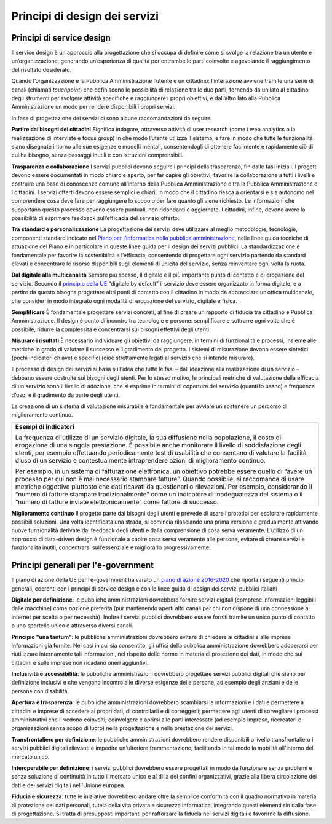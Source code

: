 Principi di design dei servizi
------------------------------

Principi di service design
~~~~~~~~~~~~~~~~~~~~~~~~~~

Il service design è un approccio alla progettazione che si occupa di definire come si svolge la relazione tra un utente e un’organizzazione, generando un’esperienza di qualità per entrambe le parti coinvolte e agevolando il raggiungimento del risultato desiderato. 

Quando l’organizzazione è la Pubblica Amministrazione l’utente è un cittadino: l’interazione avviene tramite una serie di canali (chiamati *touchpoint*) che definiscono le possibilità di relazione tra le due parti, fornendo da un lato al cittadino degli strumenti per svolgere attività specifiche e raggiungere i propri obiettivi, e dall’altro lato alla Pubblica Amministrazione un modo per rendere disponibili i propri servizi. 

In fase di progettazione dei servizi ci sono alcune raccomandazioni da seguire.

**Partire dai bisogni dei cittadini**
Significa indagare, attraverso attività di user research (come i web analytics o la realizzazione di interviste e focus group) in che modo l’utente utilizza il sistema, e fare in modo che tutte le funzionalità siano disegnate intorno alle sue esigenze e modelli mentali, consentendogli di ottenere facilmente e rapidamente ciò di cui ha bisogno, senza passaggi inutili e con istruzioni comprensibili. 


**Trasparenza e collaborazione**
I servizi pubblici devono seguire i principi della trasparenza, fin dalle fasi iniziali. I progetti devono essere documentati in modo chiaro e aperto, per far capire gli obiettivi, favorire la collaborazione a tutti i livelli e costruire una base di conoscenze comune all’interno della Pubblica Amministrazione e tra la Pubblica Amministrazione e i cittadini.
I servizi offerti devono essere semplici e chiari, in modo che il cittadino riesca a orientarsi e sia autonomo nel comprendere cosa deve fare per raggiungere lo scopo o per fare quanto gli viene richiesto. Le informazioni che supportano questo processo devono essere puntuali, non ridondanti e aggiornate. I cittadini, infine, devono avere la possibilità di esprimere feedback sull’efficacia del servizio offerto.


**Tra standard e personalizzazione**
La progettazione dei servizi deve utilizzare al meglio metodologie, tecnologie, componenti standard indicate nel `Piano per l’informatica nella pubblica amministrazione <https://pianotriennale-ict.readthedocs.io/it/latest/doc/07_strumenti-per-la-generazione-e-la-diffusione-di-servizi-digitali.html>`_, nelle linee guida tecniche di attuazione del Piano e in particolare in queste linee guida per il design dei servizi pubblici. La standardizzazione è fondamentale per favorire la sostenibilità e l’efficacia, consentendo di progettare ogni servizio partendo da standard elevati e concentrare le risorse disponibili sugli elementi di unicità del servizio, senza reinventare ogni volta la ruota.

**Dal digitale alla multicanalità**
Sempre più spesso, il digitale è il più importante punto di contatto e di erogazione del servizio. Secondo il `principio della UE <http://eur-lex.europa.eu/legal-content/IT/TXT/PDF/?uri=CELEX:52016DC0179&from=EN>`_  “digitale by default” il servizio deve essere organizzato in forma digitale, e a partire da questo bisogna progettare altri punti di contatto con il cittadino in modo da abbracciare un’ottica multicanale, che consideri in modo integrato ogni modalità di erogazione del servizio, digitale e fisica.

**Semplificare**
È fondamentale progettare servizi concreti, al fine di creare un rapporto di fiducia tra cittadino e Pubblica Amministrazione. Il design è punto di incontro tra tecnologie e persone: semplificare e sottrarre ogni volta che è possibile, ridurre la complessità e concentrarsi sui bisogni effettivi degli utenti.

**Misurare i risultati**
È necessario individuare gli obiettivi da raggiungere, in termini di funzionalità e processi, insieme alle metriche in grado di valutare il successo e il gradimento del progetto. I sistemi di misurazione devono essere sintetici (pochi indicatori chiave) e specifici (cioè strettamente legati al servizio che si intende misurare). 

Il processo di design dei servizi si basa sull’idea che tutte le fasi – dall’ideazione alla realizzazione di un servizio – debbano essere costruite sui bisogni degli utenti. Per lo stesso motivo, le principali metriche di valutazione della efficacia di un servizio sono il livello di adozione, che si esprime in termini di copertura del servizio (quanti lo usano) e frequenza d’uso, e il gradimento da parte degli utenti. 

La creazione di un sistema di valutazione misurabile è fondamentale per avviare un sostenere un percorso di miglioramento continuo. 

+------------------------------------------------------------------------------+
|**Esempi di indicatori**                                                      | 
|                                                                              |
|La frequenza di utilizzo di un servizio digitale, la sua diffusione nella     |
|popolazione, il costo di erogazione di una singola prestazione.               |
|È possibile anche monitorare il livello di soddisfazione degli utenti,        | 
|per esempio effettuando periodicamente test di usabilità che consentano       |
|di valutare la facilità d’uso di un servizio e contestualmente                |
|intraprendere azioni di miglioramento continuo.                               |
|                                                                              |
|Per esempio, in un sistema di fatturazione elettronica, un obiettivo          |
|potrebbe essere quello di “avere un processo per cui non è mai necessario     |
|stampare fatture”. Quando possibile, si raccomanda di usare metriche          |
|oggettive piuttosto che dati ricavati da questionari o rilevazioni.           |
|Per esempio, considerando il “numero di fatture stampate tradizionalmente”    |
|come un indicatore di inadeguatezza del sistema o il “numero di               |
|fatture inviate elettronicamente” come fattore di successo.                   |
+------------------------------------------------------------------------------+

**Miglioramento continuo**
Il progetto parte dai bisogni degli utenti e prevede di usare i prototipi per esplorare rapidamente possibili soluzioni. Una volta identificata una strada, si comincia rilasciando una prima versione e gradualmente attivando nuove funzionalità derivate dai feedback degli utenti e dalla comprensione di cosa serva veramente. L’utilizzo di un approccio di data-driven design è funzionale a capire cosa serva veramente alle persone, evitare di creare servizi e funzionalità inutili, concentrarsi sull’essenziale e migliorarlo progressivamente.

Principi generali per l'e-government 
~~~~~~~~~~~~~~~~~~~~~~~~~~~~~~~~~~~~

Il piano di azione della UE per l’e-government ha varato un `piano di azione 
2016-2020 <http://eur-lex.europa.eu/legal-content/IT/TXT/PDF/?uri=CELEX:52016DC0179&from=EN>`_ che riporta i seguenti principi generali, coerenti con i principi di service design e con le linee guida di design dei servizi pubblici italiani


**Digitale per definizione**: le pubbliche amministrazioni dovrebbero fornire servizi digitali (comprese informazioni leggibili dalle macchine) come opzione preferita (pur mantenendo aperti altri canali per chi non dispone di una connessione a internet per scelta o per necessità). Inoltre i servizi pubblici dovrebbero essere forniti tramite un unico punto di contatto o uno sportello unico e attraverso diversi canali.

**Principio "una tantum"**: le pubbliche amministrazioni dovrebbero evitare di chiedere ai cittadini e alle imprese informazioni già fornite. Nei casi in cui sia consentito, gli uffici della pubblica amministrazione dovrebbero adoperarsi per riutilizzare internamente tali informazioni, nel rispetto delle norme in materia di protezione dei dati, in modo che sui cittadini e sulle imprese non ricadano oneri aggiuntivi.

**Inclusività e accessibilità**: le pubbliche amministrazioni dovrebbero progettare servizi pubblici digitali che siano per definizione inclusivi e che vengano incontro alle diverse esigenze delle persone, ad esempio degli anziani e delle persone con disabilità.

**Apertura e trasparenza**: le pubbliche amministrazioni dovrebbero scambiarsi le informazioni e i dati e permettere a cittadini e imprese di accedere ai propri dati, di controllarli e di correggerli; permettere agli utenti di sorvegliare i processi amministrativi che li vedono coinvolti; coinvolgere e aprirsi alle parti interessate (ad esempio imprese, ricercatori e organizzazioni senza scopo di lucro) nella progettazione e nella prestazione dei servizi.

**Transfrontaliero per definizione**: le pubbliche amministrazioni dovrebbero rendere disponibili a livello transfrontaliero i servizi pubblici digitali rilevanti e impedire un'ulteriore frammentazione, facilitando in tal modo la mobilità all'interno del mercato unico.

**Interoperabile per definizione**: i servizi pubblici dovrebbero essere progettati in modo da funzionare senza problemi e senza soluzione di continuità in tutto il mercato unico e al di là dei confini organizzativi, grazie alla libera circolazione dei dati e dei servizi digitali nell'Unione europea.

**Fiducia e sicurezza**: tutte le iniziative dovrebbero andare oltre la semplice conformità con il quadro normativo in materia di protezione dei dati personali, tutela della vita privata e sicurezza informatica, integrando questi elementi sin dalla fase di progettazione. Si tratta di presupposti importanti per rafforzare la fiducia nei servizi digitali e favorirne la diffusione. 

